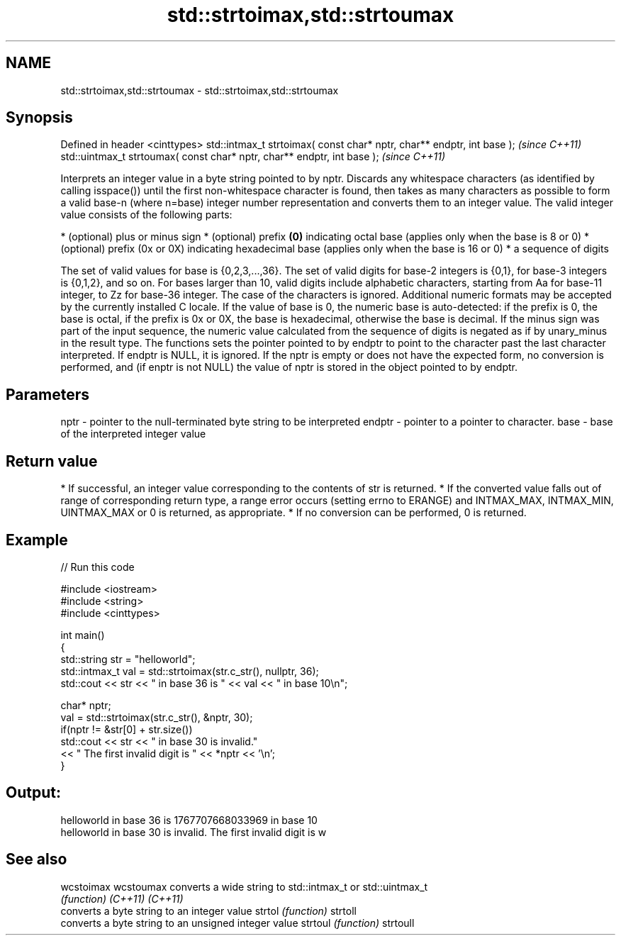 .TH std::strtoimax,std::strtoumax 3 "2020.03.24" "http://cppreference.com" "C++ Standard Libary"
.SH NAME
std::strtoimax,std::strtoumax \- std::strtoimax,std::strtoumax

.SH Synopsis

Defined in header <cinttypes>
std::intmax_t strtoimax( const char* nptr, char** endptr, int base );   \fI(since C++11)\fP
std::uintmax_t strtoumax( const char* nptr, char** endptr, int base );  \fI(since C++11)\fP

Interprets an integer value in a byte string pointed to by nptr.
Discards any whitespace characters (as identified by calling isspace()) until the first non-whitespace character is found, then takes as many characters as possible to form a valid base-n (where n=base) integer number representation and converts them to an integer value. The valid integer value consists of the following parts:

* (optional) plus or minus sign
* (optional) prefix \fB(0)\fP indicating octal base (applies only when the base is 8 or 0)
* (optional) prefix (0x or 0X) indicating hexadecimal base (applies only when the base is 16 or 0)
* a sequence of digits

The set of valid values for base is {0,2,3,...,36}. The set of valid digits for base-2 integers is {0,1}, for base-3 integers is {0,1,2}, and so on. For bases larger than 10, valid digits include alphabetic characters, starting from Aa for base-11 integer, to Zz for base-36 integer. The case of the characters is ignored.
Additional numeric formats may be accepted by the currently installed C locale.
If the value of base is 0, the numeric base is auto-detected: if the prefix is 0, the base is octal, if the prefix is 0x or 0X, the base is hexadecimal, otherwise the base is decimal.
If the minus sign was part of the input sequence, the numeric value calculated from the sequence of digits is negated as if by unary_minus in the result type.
The functions sets the pointer pointed to by endptr to point to the character past the last character interpreted. If endptr is NULL, it is ignored.
If the nptr is empty or does not have the expected form, no conversion is performed, and (if enptr is not NULL) the value of nptr is stored in the object pointed to by endptr.

.SH Parameters


nptr   - pointer to the null-terminated byte string to be interpreted
endptr - pointer to a pointer to character.
base   - base of the interpreted integer value


.SH Return value


* If successful, an integer value corresponding to the contents of str is returned.
* If the converted value falls out of range of corresponding return type, a range error occurs (setting errno to ERANGE) and INTMAX_MAX, INTMAX_MIN, UINTMAX_MAX or 0 is returned, as appropriate.
* If no conversion can be performed, 0 is returned.


.SH Example


// Run this code

  #include <iostream>
  #include <string>
  #include <cinttypes>

  int main()
  {
      std::string str = "helloworld";
      std::intmax_t val = std::strtoimax(str.c_str(), nullptr, 36);
      std::cout << str << " in base 36 is " << val << " in base 10\\n";

      char* nptr;
      val = std::strtoimax(str.c_str(), &nptr, 30);
      if(nptr != &str[0] + str.size())
          std::cout << str << " in base 30 is invalid."
                    << " The first invalid digit is " << *nptr << '\\n';
  }

.SH Output:

  helloworld in base 36 is 1767707668033969 in base 10
  helloworld in base 30 is invalid. The first invalid digit is w


.SH See also



wcstoimax
wcstoumax converts a wide string to std::intmax_t or std::uintmax_t
          \fI(function)\fP
\fI(C++11)\fP
\fI(C++11)\fP
          converts a byte string to an integer value
strtol    \fI(function)\fP
strtoll
          converts a byte string to an unsigned integer value
strtoul   \fI(function)\fP
strtoull




